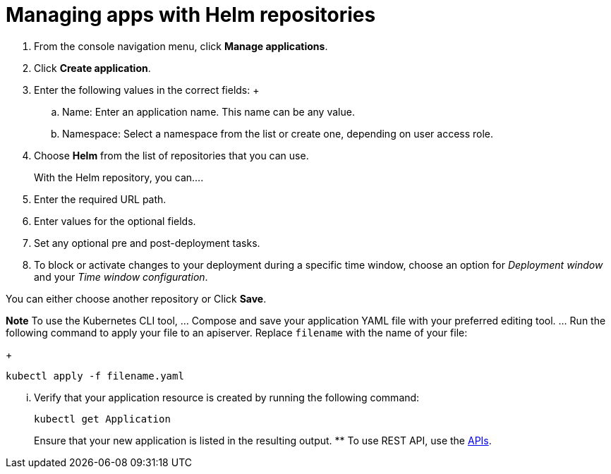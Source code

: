 [#managing-apps-with-Helm-repositories]
= Managing apps with Helm repositories

1. From the console navigation menu, click *Manage applications*.

2. Click *Create application*.

3. Enter the following values in the correct fields:
 +
 .. Name: Enter an application name. This name can be any value.
 .. Namespace: Select a namespace from the list or create one, depending on user access role.

4. Choose *Helm* from the list of repositories that you can use.
+
With the Helm repository, you can....

5. Enter the required URL path.

6. Enter values for the optional fields. 

7. Set any optional pre and post-deployment tasks.

8. To block or activate changes to your deployment during a specific time window, choose an option for _Deployment window_ and your _Time window configuration_.

You can either choose another repository or Click *Save*.

  
*Note* To use the Kubernetes CLI tool,
  ... Compose and save your application YAML file with your preferred editing tool.
  ... Run the following command to apply your file to an apiserver.
Replace `filename` with the name of your file:
+
[source,shell]
----
kubectl apply -f filename.yaml
----

  ... Verify that your application resource is created by running the following command:
+
[source,shell]
----
kubectl get Application
----
+
Ensure that your new application is listed in the resulting output.
 ** To use REST API, use the link:../apis/api.adoc#apis[APIs].
